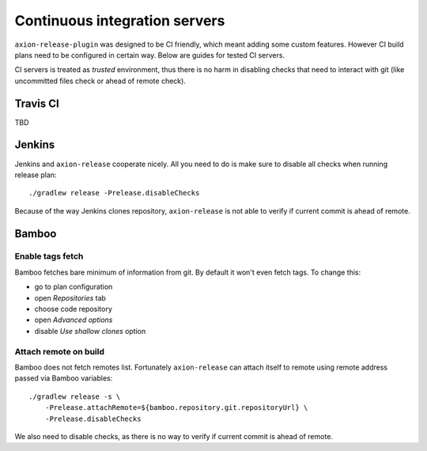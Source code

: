 Continuous integration servers
==============================

``axion-release-plugin`` was designed to be CI friendly, which meant adding some custom features. However CI build plans
need to be configured in certain way. Below are guides for tested CI servers.

CI servers is treated as *trusted* environment, thus there is no harm in disabling checks that need to interact
with git (like uncommitted files check or ahead of remote check).

Travis CI
---------

TBD

Jenkins
-------

Jenkins and ``axion-release`` cooperate nicely. All you need to do is make sure to disable all checks when running
release plan::


    ./gradlew release -Prelease.disableChecks

Because of the way Jenkins clones repository, ``axion-release`` is not able to verify if current commit is ahead of remote.

Bamboo
------

Enable tags fetch
^^^^^^^^^^^^^^^^^

Bamboo fetches bare minimum of information from git. By default it won't even fetch tags. To change this:

* go to plan configuration
* open *Repositories* tab
* choose code repository
* open *Advanced options*
* disable *Use shallow clones* option

Attach remote on build
^^^^^^^^^^^^^^^^^^^^^^

Bamboo does not fetch remotes list. Fortunately ``axion-release`` can attach itself to remote using remote address passed
via Bamboo variables::


    ./gradlew release -s \
        -Prelease.attachRemote=${bamboo.repository.git.repositoryUrl} \
        -Prelease.disableChecks

We also need to disable checks, as there is no way to verify if current commit is ahead of remote.
